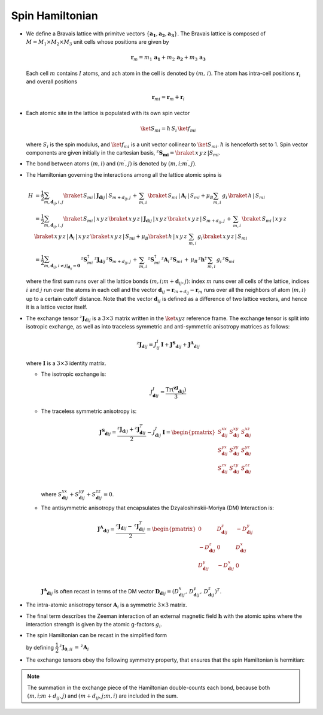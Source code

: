 .. _user-guide_methods_spinham:

****************
Spin Hamiltonian
****************

.. dropdown:: Notation used on this page

  For the full set of notation rules, see :ref:`user-guide_methods_notation`.

  * .. include:: page-notations/matrices.inc
  * .. include:: page-notations/bra-ket.inc
  * .. include:: page-notations/reference-frame.inc
  * .. include:: page-notations/transpose-complex-conjugate.inc
  * .. include:: page-notations/exchange-tensor.inc

* We define a Bravais lattice with primitve vectors
  :math:`\{\boldsymbol{a_1}, \boldsymbol{a_2}, \boldsymbol{a_3}\}`.
  The Bravais lattice is composed of :math:`M=M_1 \times M_2 \times M_3`
  unit cells whose positions are given by

  .. math::
    \boldsymbol{r}_m
    =
    m_1\, \boldsymbol{a_1} + m_2\, \boldsymbol{a_2} + m_3\, \boldsymbol{a_3}

  Each cell :math:`m` contains :math:`I` atoms, and ach atom in the cell
  is denoted by :math:`(m,\,i)`. The atom has intra-cell positions
  :math:`\boldsymbol{r}_i` and overall positions

  .. math::
    \boldsymbol{r}_{mi} = \boldsymbol{r}_m + \boldsymbol{r}_i

* Each atomic site in the lattice is populated with its own spin vector

  .. math::
    \ket{S_{mi}}=\hbar\,S_i \,\ket{f_{mi}}

  where :math:`S_i` is the spin modulus, and :math:`\ket{f_{mi}}` is a unit
  vector collinear to :math:`\ket{S_{mi}}`. :math:`\hbar` is henceforth set to 1.
  Spin vector components are given initially in the cartesian basis,
  :math:`^z\boldsymbol{S_{mi}}=\braket{\,x\,y\,z\,|S_{mi}}`.

* The bond between atoms :math:`(m,i)` and :math:`(m^{\prime},j)` is denoted by
  :math:`(m,i;m^{\prime},j)`.

* The Hamiltonian governing the interactions among all the lattice atomic spins is

  .. math::
    H &=
     \dfrac{1}{2} \sum_{m, \boldsymbol{d}_{ij}, i, j}
    \braket{\,S_{mi}\,|\, \boldsymbol{J}_{\boldsymbol{d}ij}\,|\, S_{m+d_{ij},j}\, }
    + \,\sum_{m,i}\,\braket{\,S_{mi}\,|\,\boldsymbol{A}_i\,|\,S_{mi}}
    + \mu_B \sum_{m,i}\, g_i\,\braket{\,h\,|\, S_{mi}\,}\\
    &=
    \dfrac{1}{2} \sum_{m, \boldsymbol{d}_{ij}, i, j}
    \braket{\,S_{mi}\,|\, x\,y\,z\,}
    \braket{\,x\,y\,z\,|\, \boldsymbol{J}_{\boldsymbol{d}ij}\,|\, x\,y\,z\,}
    \braket{\,x\,y\,z\,|\, S_{m+d_{ij},j}\, }
    + \,\sum_{m,i}\,\braket{\,S_{mi}\,|\,x\,y\,z\,}\,\braket{\,x\,y\,z\,|\,
    \boldsymbol{A}_i\,|\,x\,y\,z\,}\braket{\,x\,y\,z\,|\,S_{mi}}
    + \mu_B \braket{\,h\,|\, x\,y\,z\,}\,\sum_{m,i}\, g_i
    \braket{\, x\,y\,z\,|\, S_{mi}\,}
    \\ &=
    \dfrac{1}{2}
    \sum_{m, \boldsymbol{d}_{ij}, i\ne j\vert_{\boldsymbol{d}_{ij}} = \boldsymbol{0}}
    \,^z\boldsymbol{S}_{mi}^\dagger\,
    ^z\boldsymbol{J}_{\boldsymbol{d}ij}\,
    ^z\boldsymbol{S}_{m+d_{ij},j}\,
    + \,\sum_{m,i}\,
    ^z\boldsymbol{S}_{mi}^\dagger\,
    ^z\boldsymbol{A}_i\,
    ^z\boldsymbol{S}_{mi}\,
    +\,
    \mu_B\,^z\boldsymbol{h}^\dagger\,
    \sum_{m,i}\, g_i\, ^z\boldsymbol{S}_{mi}

  where the first sum runs over all the lattice bonds
  :math:`(m,i;m+\boldsymbol{d}_{ij},j)`: index :math:`m` runs over all cells of the
  lattice, indices :math:`i` and :math:`j` run over the atoms in each cell and the
  vector :math:`\boldsymbol{d}_{ij} = \boldsymbol{r}_{m+d_{ij}} - \boldsymbol{r}_m`
  runs over all the neighbors of atom :math:`(m,i)` up to a certain cutoff distance.
  Note that the vector :math:`\boldsymbol{d}_{ij}` is defined as a difference of two
  lattice vectors, and hence it is a lattice vector itself.

* The exchange tensor :math:`^z\boldsymbol{J}_{\boldsymbol{d}ij}` is a :math:`3\times3`
  matrix written in the :math:`\ket{xyz}` reference frame.  The exchange tensor
  is split into isotropic exchange, as well as into traceless symmetric
  and anti-symmetric anisotropy matrices as follows:

  .. math::
    ^z\boldsymbol{J}_{\boldsymbol{d}ij}
    =
    J_{ij}^{I}\,\boldsymbol{I}
    +
    \boldsymbol{J^{S}}_{\boldsymbol{d}ij}
    +
    \boldsymbol{J^{A}}_{\boldsymbol{d}ij}

  where :math:`\boldsymbol{I}` is a :math:`3\times 3` identity matrix.

  * The isotropic exchange is:

  .. math::
    J_{\boldsymbol{d}ij}^{I}
    =
    \dfrac{\mathrm{Tr}(\boldsymbol{^zJ}_{\boldsymbol{d}ij})}{3}

  * The traceless symmetric anisotropy is:

    .. math::
      \boldsymbol{J^{S}}_{\boldsymbol{d}ij}
      =
      \dfrac{^z\boldsymbol{J}_{\boldsymbol{d}ij}
      +
      ^z\boldsymbol{J}_{\boldsymbol{d}ij}^T}{2}
      -
      J_{\boldsymbol{d}ij}^{I}\,\boldsymbol{I}
      =
      \begin{pmatrix}
        S_{\boldsymbol{d}ij}^{xx} & S_{\boldsymbol{d}ij}^{xy} & S_{\boldsymbol{d}ij}^{xz} \\
        S_{\boldsymbol{d}ij}^{yx} & S_{\boldsymbol{d}ij}^{yy} & S_{\boldsymbol{d}ij}^{yz} \\
        S_{\boldsymbol{d}ij}^{zx} & S_{\boldsymbol{d}ij}^{zy} & S_{\boldsymbol{d}ij}^{zz} \\
      \end{pmatrix}

    where
    :math:`S^{xx}_{\boldsymbol{d}ij}+S^{yy}_{\boldsymbol{d}ij}+S^{zz}_{\boldsymbol{d}ij}=0`.

  * The antisymmetric anisotropy that encapsulates the Dzyaloshinskii-Moriya
    (DM) Interaction is:

    .. math::
      \boldsymbol{J^{A}}_{\boldsymbol{d}ij}
      =
      \dfrac{^z\boldsymbol{J}_{\boldsymbol{d}ij}
      -
      \,^z\boldsymbol{J}_{\boldsymbol{d}ij}^T}{2}
      =
      \begin{pmatrix}
        0                       & D^z_{\boldsymbol{d}ij}  & -D^y_{\boldsymbol{d}ij} \\
        -D^z_{\boldsymbol{d}ij} & 0                       & D^x_{\boldsymbol{d}ij}  \\
        D^y_{\boldsymbol{d}ij}  & -D^x_{\boldsymbol{d}ij} & 0                       \\
      \end{pmatrix}

    :math:`\boldsymbol{J^{A}}_{\boldsymbol{d}ij}` is often recast in terms of the DM
    vector :math:`\boldsymbol{D}_{\boldsymbol{d}ij} = (D^x_{\boldsymbol{d}ij},\,D^y_{\boldsymbol{d}ij},\,D^z_{\boldsymbol{d}ij})^T`.

* The intra-atomic anisotropy tensor :math:`\boldsymbol{A}_i` is a symmetric
  :math:`3\times3` matrix.

* The final term describes the Zeeman interaction of an external magnetic field
  :math:`\boldsymbol{h}` with the atomic spins where the interaction strength is
  given by the atomic g-factors :math:`g_i`.

* The spin Hamiltonian can be recast in the simplified form

  .. include:: repeated-formulas/hamiltonian-main-any.inc

  by defining :math:`\dfrac{1}{2}\,^z\boldsymbol{J}_{\boldsymbol{0},ii}\,=\,^z\boldsymbol{A}_i`


* The exchange tensors obey the following symmetry property, that ensures that the spin
  Hamiltonian is hermitian:

  .. include:: repeated-formulas/spinham-parameter-symmetries.inc

.. note::

  The summation in the exchange piece of the Hamiltonian double-counts each bond,
  because both :math:`(m,i; m+d_{ij},j)` and :math:`(m+d_{ij},j; m,i)` are included in
  the sum.
